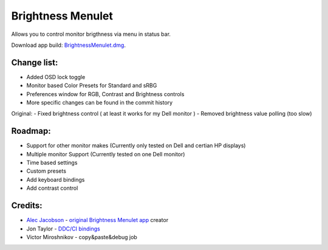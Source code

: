 Brightness Menulet
==================

Allows you to control monitor brigthness via menu in status bar.

Download app build: `BrightnessMenulet.dmg`_.

.. _BrightnessMenulet.dmg:
    https://raw.github.com/kalvin126/BrightnessMenulet/master/Brightness_Menulet.zip

.. image:: https://raw.github.com/kalvin126/BrightnessMenulet/master/screenshot.png

Change list:
............

- Added OSD lock toggle
- Monitor based Color Presets for Standard and sRBG
- Preferences window for RGB, Contrast and Brightness controls
- More specific changes can be found in the commit history

Original:
- Fixed brightness control ( at least it works for my Dell monitor )
- Removed brightness value polling (too slow)


Roadmap:
........

- Support for other monitor makes (Currently only tested on Dell and certian HP displays)
- Multiple monitor Support (Currently tested on one Dell monitor)
- Time based settings
- Custom presets
- Add keyboard bindings
- Add contrast control

Credits:
........

- `Alec Jacobson`_ - `original Brightness Menulet app`_ creator
- Jon Taylor - `DDC/CI bindings`_
- Victor Miroshnikov - copy&paste&debug job

.. _DDC/CI bindings:
    https://github.com/jontaylor/DDC-CI-Tools-for-OS-X

.. _Alec Jacobson:
    http://www.alecjacobson.com/weblog/

.. _original Brightness Menulet app:
    http://www.alecjacobson.com/weblog/?p=1127
